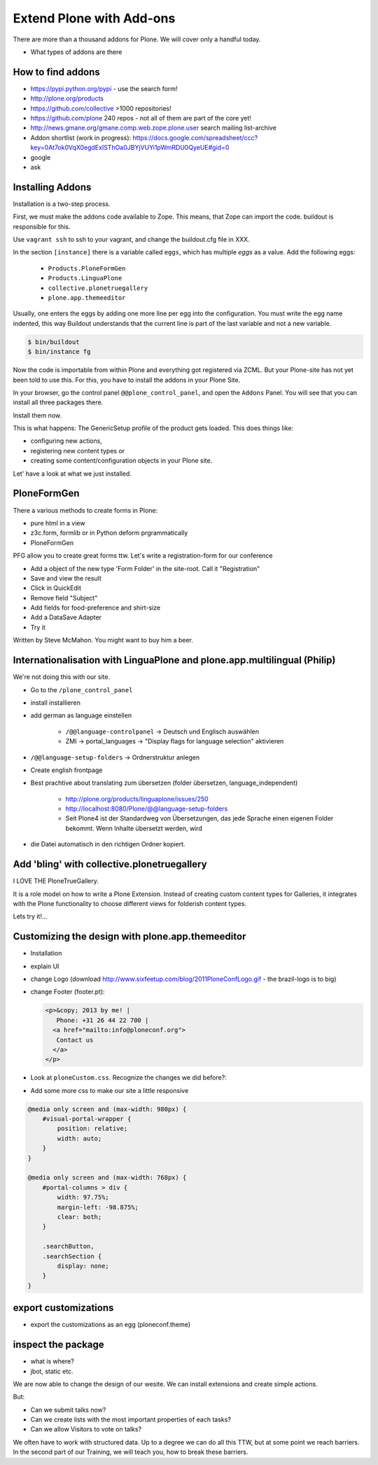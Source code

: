 ﻿Extend Plone with Add-ons
==========================

There are more than a thousand addons for Plone. We will cover only a handful today.

* What types of addons are there

How to find addons
------------------

* https://pypi.python.org/pypi - use the search form!
* http://plone.org/products
* https://github.com/collective >1000 repositories!
* https://github.com/plone  240 repos - not all of them are part of the core yet!
* http://news.gmane.org/gmane.comp.web.zope.plone.user search mailing list-archive
* Addon shortlist (work in progress): https://docs.google.com/spreadsheet/ccc?key=0At7ok0VqX0egdExISThOa0JBYjVUYi1pWmRDU0QyeUE#gid=0
* google
* ask


Installing Addons
-----------------

Installation is a two-step process.

First, we must make the addons code available to Zope. This means, that Zope can import the code. buildout is responsible for this.

Use ``vagrant ssh`` to ssh to your vagrant, and change the buildout.cfg file in XXX.

In the section ``[instance]`` there is a variable called ``eggs``, which has multiple *eggs* as a value. Add the following eggs:

    * ``Products.PloneFormGen``
    * ``Products.LinguaPlone``
    * ``collective.plonetruegallery``
    * ``plone.app.themeeditor``


Usually, one enters the eggs by adding one more line per egg into the configuration.
You must write the egg name indented, this way Buildout understands that the current line is part of the last variable and not a new variable.

.. sourcecode:: bash

    $ bin/buildout
    $ bin/instance fg

Now the code is importable from within Plone and everything got registered via ZCML.
But your Plone-site has not yet been told to use this. For this, you have to install the addons in your Plone Site.

In your browser, go the control panel ``@@plone_control_panel``, and open the ``Addons`` Panel. You will see that you can install all three packages there.

Install them now.

This is what happens: The GenericSetup profile of the product gets loaded. This does things like:

* configuring new actions,
* registering new content types or
* creating some content/configuration objects in your Plone site.

Let' have a look at what we just installed.


PloneFormGen
------------

There a various methods to create forms in Plone:

* pure html in a view
* z3c.form, formlib or in Python deform prgrammatically
* PloneFormGen

PFG allow you to create great forms ttw.
Let's write a registration-form for our conference

* Add a object of the new type 'Form Folder' in the site-root. Call it "Registration"
* Save and view the result
* Click in QuickEdit
* Remove field "Subject"
* Add fields for food-preference and shirt-size
* Add a DataSave Adapter
* Try it

Written by Steve McMahon. You might want to buy him a beer.


Internationalisation with LinguaPlone and plone.app.multilingual (Philip)
-------------------------------------------------------------------------

We're not doing this with our site.

* Go to the ``/plone_control_panel``
* install installieren
* add german as language einstellen

   * ``/@@language-controlpanel`` -> Deutsch und Englisch auswählen
   * ZMI -> portal_languages -> "Display flags for language selection" aktivieren

* ``/@@language-setup-folders`` -> Ordnerstruktur anlegen
* Create english frontpage
* Best prachtive about translating zum übersetzen (folder übersetzen, language_independent)

   * http://plone.org/products/linguaplone/issues/250

   * http://localhost:8080/Plone/@@language-setup-folders

   * Seit Plone4 ist der Standardweg von Übersetzungen, das jede Sprache einen eigenen Folder bekommt. Wenn Inhalte übersetzt werden, wird

* die Datei automatisch in den richtigen Ordner kopiert.


Add 'bling' with collective.plonetruegallery
--------------------------------------------
I LOVE THE PloneTrueGallery.

It is a role model on how to write a Plone Extension.
Instead of creating custom content types for Galleries, it integrates
with the Plone functionality to choose different views for folderish content types.

Lets try it!...


Customizing the design with plone.app.themeeditor
-------------------------------------------------

* Installation
* explain UI
* change Logo (download http://www.sixfeetup.com/blog/2011PloneConfLogo.gif - the brazil-logo is to big)
* change Footer (footer.pt):

  .. code-block:: html

      <p>&copy; 2013 by me! |
         Phone: +31 26 44 22 700 |
        <a href="mailto:info@ploneconf.org">
         Contact us
        </a>
      </p>

* Look at ``ploneCustom.css``. Recognize the changes we did before?:
* Add some more css to make our site a little responsive

.. code-block:: css

    @media only screen and (max-width: 980px) {
        #visual-portal-wrapper {
            position: relative;
            width: auto;
        }
    }

    @media only screen and (max-width: 768px) {
        #portal-columns > div {
            width: 97.75%;
            margin-left: -98.875%;
            clear: both;
        }

        .searchButton,
        .searchSection {
            display: none;
        }
    }



export customizations
---------------------

* export the customizations as an egg (ploneconf.theme)


inspect the package
--------------------

* what is where?
* jbot, static etc.


We are now able to change the design of our wesite. We can install extensions and create simple actions.

But:

* Can we submit talks now?
* Can we create lists with the most important properties of each tasks?
* Can we allow Visitors to vote on talks?

We often have to work with structured data. Up to a degree we can do all this TTW, but at some point we reach barriers. In the second part of our Training, we will teach you, how to break these barriers.
